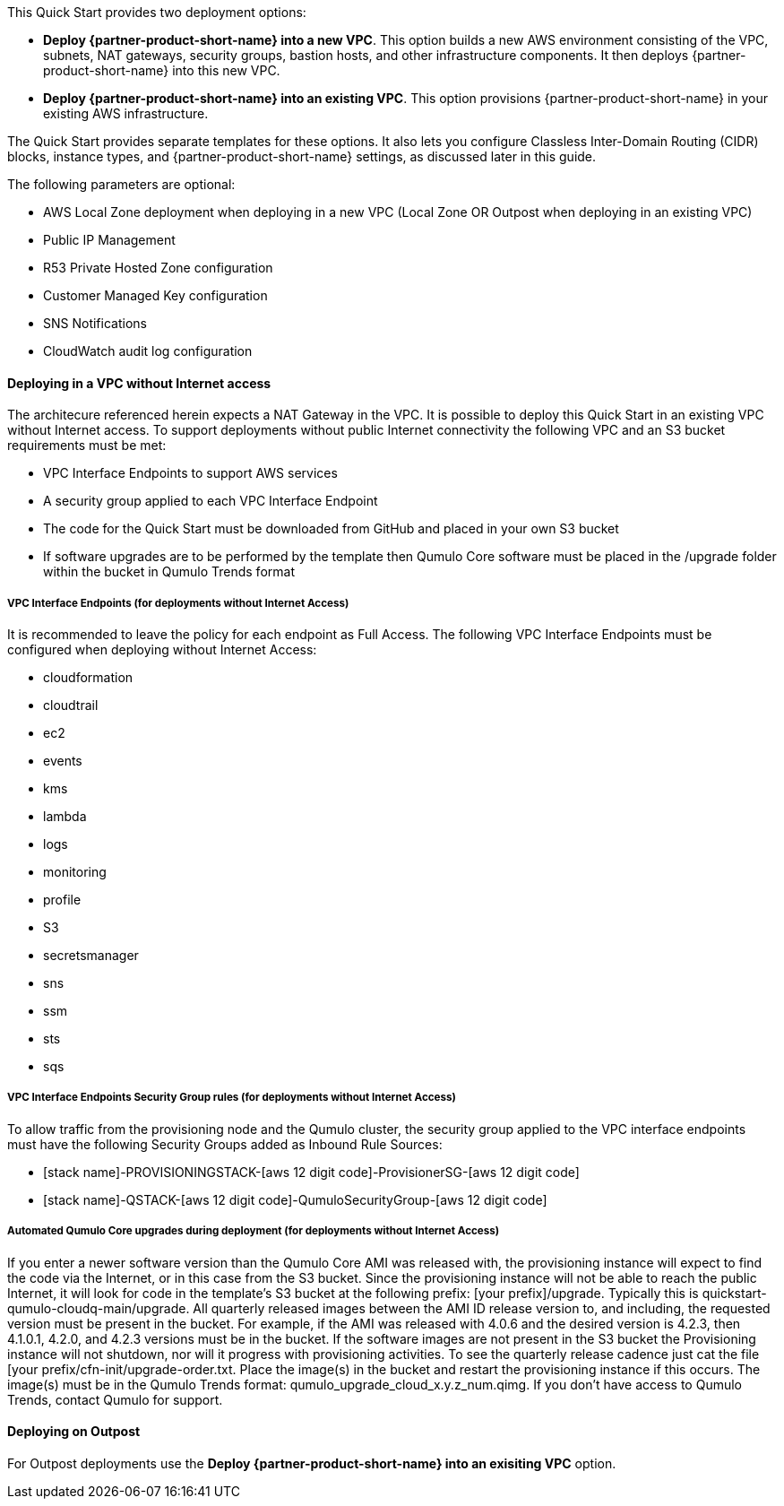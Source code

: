 // Edit this placeholder text to accurately describe your architecture.

This Quick Start provides two deployment options:

* *Deploy {partner-product-short-name} into a new VPC*. This option builds a new AWS environment consisting of the VPC, subnets, NAT gateways, security groups, bastion hosts, and other infrastructure components. It then deploys {partner-product-short-name} into this new VPC.
* *Deploy {partner-product-short-name} into an existing VPC*. This option provisions {partner-product-short-name} in your existing AWS infrastructure.

The Quick Start provides separate templates for these options. It also lets you configure Classless Inter-Domain Routing (CIDR) blocks, instance types, and {partner-product-short-name} settings, as discussed later in this guide.

The following parameters are optional:

* AWS Local Zone deployment when deploying in a new VPC (Local Zone OR Outpost when deploying in an existing VPC)
* Public IP Management
* R53 Private Hosted Zone configuration
* Customer Managed Key configuration
* SNS Notifications
* CloudWatch audit log configuration

==== Deploying in a VPC without Internet access
The architecure referenced herein expects a NAT Gateway in the VPC.  It is possible to deploy this Quick Start in an existing VPC without Internet access.  To support deployments without public Internet connectivity the following VPC and an S3 bucket requirements must be met:

* VPC Interface Endpoints to support AWS services
* A security group applied to each VPC Interface Endpoint
* The code for the Quick Start must be downloaded from GitHub and placed in your own S3 bucket
* If software upgrades are to be performed by the template then Qumulo Core software must be placed in the /upgrade folder within the bucket in Qumulo Trends format

===== VPC Interface Endpoints (for deployments without Internet Access)
It is recommended to leave the policy for each endpoint as Full Access. The following VPC Interface Endpoints must be configured when deploying without Internet Access:

* cloudformation 
* cloudtrail
* ec2
* events
* kms
* lambda 
* logs 
* monitoring 
* profile 
* S3 
* secretsmanager
* sns
* ssm
* sts
* sqs

===== VPC Interface Endpoints Security Group rules (for deployments without Internet Access)
To allow traffic from the provisioning node and the Qumulo cluster, the security group applied to the VPC interface endpoints must have the following Security Groups added as Inbound Rule Sources:

* [stack name]-PROVISIONINGSTACK-[aws 12 digit code]-ProvisionerSG-[aws 12 digit code]
* [stack name]-QSTACK-[aws 12 digit code]-QumuloSecurityGroup-[aws 12 digit code]

===== Automated Qumulo Core upgrades during deployment (for deployments without Internet Access)
If you enter a newer software version than the Qumulo Core AMI was released with, the provisioning instance will expect to find the code via the Internet, or in this case from the S3 bucket.  Since the provisioning instance will not be able to reach the public Internet, it will look for code in the template’s S3 bucket at the following prefix: [your prefix]/upgrade. Typically this is quickstart-qumulo-cloudq-main/upgrade. All quarterly released images between the AMI ID release version to, and including, the requested version must be present in the bucket. For example, if the AMI was released with 4.0.6 and the desired version is 4.2.3, then 4.1.0.1, 4.2.0, and 4.2.3 versions must be in the bucket. If the software images are not present in the S3 bucket the Provisioning instance will not shutdown, nor will it progress with provisioning activities. To see the quarterly release cadence just cat the file [your prefix/cfn-init/upgrade-order.txt. Place the image(s) in the bucket and restart the provisioning instance if this occurs. The image(s) must be in the Qumulo Trends format: qumulo_upgrade_cloud_x.y.z_num.qimg. If you don’t have access to Qumulo Trends, contact Qumulo for support.

==== Deploying on Outpost
For Outpost deployments use the *Deploy {partner-product-short-name} into an exisiting VPC* option.